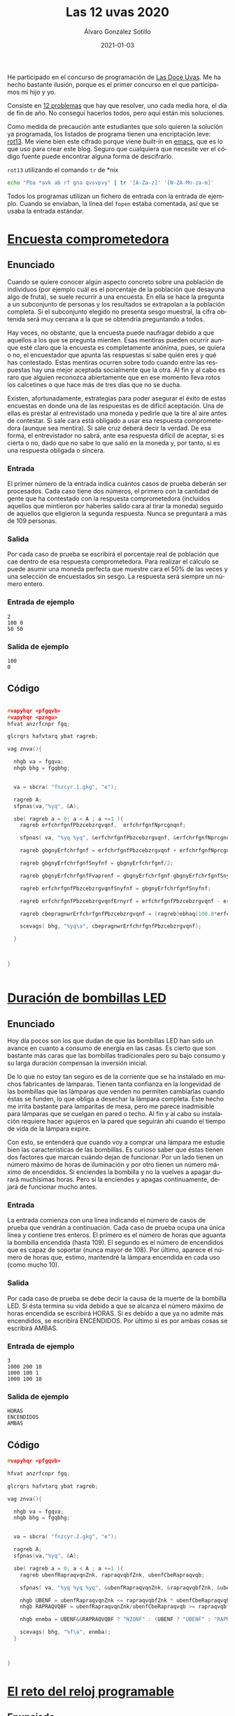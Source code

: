 
#+TITLE:       Las 12 uvas 2020
#+AUTHOR:      Álvaro González Sotillo
#+EMAIL:       alvarogonzalezsotillo@gmail.com
#+DATE:        2021-01-03
#+URI:         /blog/las-doce-uvas-2020
#+KEYWORDS:    12 uvas
#+TAGS:        12 uvas
#+LANGUAGE:    es
#+OPTIONS:     H:3 num:t toc:nil \n:nil ::t |:t ^:nil -:nil f:t *:t <:t
#+options:     toc:2
#+options:     num:nil
#+DESCRIPTION: Las 12 uvas es un concurso de programación. Este es especial para mí, porque es el primero en el que compito con mi hijo mayor.




He participado en el concurso de programación de [[http://las12uvas.es/2020/#/quees][Las Doce Uvas]]. Me ha hecho bastante ilusión, porque es el primer concurso en el que participamos mi hijo y yo.

Consiste en [[http://las12uvas.es/2020/#/problems][12 problemas]] que hay que resolver, uno cada media hora, el día de fin de año. No conseguí hacerlos todos, pero aquí están mis soluciones.

Como medida de precaución ante estudiantes que solo quieren la solución ya programada, los listados de programa tienen una encriptación leve: [[https://es.wikipedia.org/wiki/ROT13][rot13]]. Me viene bien este cifrado porque viene /built-in/ en [[https://www.gnu.org/software/emacs/][emacs]], que es lo que uso para crear este blog. Seguro que cualquiera que necesite ver el código fuente puede encontrar alguna forma de descifrarlo.

#+caption: =rot13= utilizando el comando =tr= de *nix
#+begin_src bash
echo "Pba *avk ab rf gna qvsvpvy" | tr '[A-Za-z]' '[N-ZA-Mn-za-m]'
#+end_src

Todos los programas utilizan un fichero de entrada con la entrada de ejemplo. Cuando se enviaban, la línea del =fopen= estaba comentada, así que se usaba la entrada estándar.


* [[https://www.aceptaelreto.com/problem/statement.php?id=583][Encuesta comprometedora]]


** Enunciado


   Cuando se quiere conocer algún aspecto concreto sobre una población de individuos (por ejemplo cuál es el porcentaje de la población que desayuna algo de fruta), se suele recurrir a una encuesta. En ella se hace la pregunta a un subconjunto de personas y los resultados se extrapolan a la población completa. Si el subconjunto elegido no presenta sesgo muestral, la cifra obtenida será muy cercana a la que se obtendría preguntando a todos.

   Hay veces, no obstante, que la encuesta puede naufragar debido a que aquellos a los que se pregunta mienten. Esas mentiras pueden ocurrir aunque esté claro que la encuesta es completamente anónima, pues, se quiera o no, el encuestador que apunta las respuestas sí sabe quién eres y qué has contestado. Estas mentiras ocurren sobre todo cuando entre las respuestas hay una mejor aceptada socialmente que la otra. Al fin y al cabo es raro que alguien reconozca abiertamente que en ese momento lleva rotos los calcetines o que hace más de tres días que no se ducha.

   Existen, afortunadamente, estrategias para poder asegurar el éxito de estas encuestas en donde una de las respuestas es de difícil aceptación. Una de ellas es prestar al entrevistado una moneda y pedirle que la tire al aire antes de contestar. Si sale cara está obligado a usar esa respuesta comprometedora (aunque sea mentira). Si sale cruz deberá decir la verdad. De esa forma, el entrevistador no sabrá, ante esa respuesta difícil de aceptar, si es cierta o no, dado que no sabe lo que salió en la moneda y, por tanto, si es una respuesta obligada o sincera.

*** Entrada
    El primer número de la entrada indica cuántos casos de prueba deberán ser procesados. 
    Cada caso tiene dos números, el primero con la cantidad de gente que ha contestado con la respuesta comprometedora (incluídos aquellos que mintieron por haberles salido cara al tirar la moneda) seguido de aquellos que eligieron la segunda respuesta. Nunca se preguntará a más de 109 personas.
*** Salida
    Por cada caso de prueba se escribirá el porcentaje real de población que cae dentro de esa respuesta comprometedora. Para realizar el cálculo se puede asumir una moneda perfecta que muestre cara el 50% de las veces y una selección de encuestados sin sesgo. La respuesta será siempre un número entero.
*** Entrada de ejemplo
    #+begin_example
2
100 0
50 50
    #+end_example
*** Salida de ejemplo
    #+begin_example
100
0
    #+end_example

** Código


   #+begin_src cpp

#vapyhqr <pfgqvb>
#vapyhqr <pzngu>
hfvat anzrfcnpr fgq;

glcrqrs hafvtarq ybat ragreb;

vag znva(){

  nhgb va = fgqva;
  nhgb bhg = fgqbhg;


  va = sbcra( "fnzcyr.1.gkg", "e");
  
  ragreb A;
  sfpnas(va,"%yq", &A);

  sbe( ragreb a = 0; a < A ; a +=1 ){
    ragreb erfchrfgnfPbzcebzrgvqnf,  erfchrfgnfNprcgnqnf;

    sfpnas( va, "%yq %yq", &erfchrfgnfPbzcebzrgvqnf, &erfchrfgnfNprcgnqnf);

    ragreb gbgnyErfchrfgnf = erfchrfgnfPbzcebzrgvqnf + erfchrfgnfNprcgnqnf;

    ragreb gbgnyErfchrfgnfSnyfnf = gbgnyErfchrfgnf/2;

    ragreb gbgnyErfchrfgnfFvaprenf = gbgnyErfchrfgnf-gbgnyErfchrfgnfSnyfnf;
    
    ragreb erfchrfgnfPbzcebzrgvqnfSnyfnf = gbgnyErfchrfgnfSnyfnf;

    ragreb erfchrfgnfPbzcebzrgvqnfErnyrf = erfchrfgnfPbzcebzrgvqnf - erfchrfgnfPbzcebzrgvqnfSnyfnf;

    ragreb cbepragnwrErfchrfgnfPbzcebzrgvqnf = (ragreb)ebhaq(100.0*erfchrfgnfPbzcebzrgvqnfErnyrf/gbgnyErfchrfgnfFvaprenf);

    scevags( bhg, "%yq\a", cbepragnwrErfchrfgnfPbzcebzrgvqnf);
    
  }


  
}

  
   #+end_src


* [[https://www.aceptaelreto.com/problem/statement.php?id=584][Duración de bombillas LED]]
** Enunciado

   Hoy día pocos son los que dudan de que las bombillas LED han sido un avance en cuanto a consumo de energía en las casas. Es cierto que son bastante más caras que las bombillas tradicionales pero su bajo consumo y su larga duración compensan la inversión inicial.

   De lo que no estoy tan seguro es de la corriente que se ha instalado en muchos fabricantes de lámparas. Tienen tanta confianza en la longevidad de las bombillas que las lámparas que venden no permiten cambiarlas cuando éstas se funden, lo que obliga a desechar la lámpara completa.
   Este hecho me irrita bastante para lamparitas de mesa, pero me parece inadmisible para lámparas que se cuelgan en pared o techo. Al fin y al cabo su instalación requiere hacer agujeros en la pared que seguirán ahí cuando el tiempo de vida de la lámpara expire.

   Con esto, se entenderá que cuando voy a comprar una lámpara me estudie bien las características de las bombillas. Es curioso saber que éstas tienen dos factores que marcan cuándo dejan de funcionar. Por un lado tienen un número máximo de horas de iluminación y por otro tienen un número máximo de encendidos. Si enciendes la bombilla y no la vuelves a apagar durará muchísimas horas. Pero si la enciendes y apagas continuamente, dejará de funcionar mucho antes.

*** Entrada
    La entrada comienza con una línea indicando el número de casos de prueba que vendrán a continuación.
    Cada caso de prueba ocupa una única línea y contiene tres enteros. El primero es el número de horas que aguanta la bombilla encendida (hasta 109). El segundo es el número de encendidos que es capaz de soportar (nunca mayor de 108). Por último, aparece el número de horas que, estimo, mantendré la lámpara encendida en cada uso (como mucho 10).
*** Salida
    Por cada caso de prueba se debe decir la causa de la muerte de la bombilla LED.
    Si ésta termina su vida debido a que se alcanza el número máximo de horas encendida se escribirá HORAS. Si es debido a que ya no admite más encendidos, se escribirá ENCENDIDOS. Por último si es por ambas cosas se escribirá AMBAS.
*** Entrada de ejemplo
    #+begin_example
3
1000 200 10
1000 100 1
1000 100 10
    #+end_example
***    Salida de ejemplo
    #+begin_example
HORAS
ENCENDIDOS
AMBAS
    #+end_example

** Código

   #+begin_src cpp
#vapyhqr <pfgqvb>

hfvat anzrfcnpr fgq;

glcrqrs hafvtarq ybat ragreb;

vag znva(){

  nhgb va = fgqva;
  nhgb bhg = fgqbhg;


  va = sbcra( "fnzcyr.2.gkg", "e");
  
  ragreb A;
  sfpnas(va,"%yq", &A);

  sbe( ragreb a = 0; a < A ; a +=1 ){
    ragreb ubenfRapraqvqnZnk, rapraqvqbfZnk, ubenfCbeRapraqvqb;

    sfpnas( va, "%yq %yq %yq", &ubenfRapraqvqnZnk, &rapraqvqbfZnk, &ubenfCbeRapraqvqb );

    nhgb UBENF = ubenfRapraqvqnZnk <= rapraqvqbfZnk * ubenfCbeRapraqvqb;
    nhgb RAPRAQVQBF = ubenfRapraqvqnZnk/ubenfCbeRapraqvqb >= rapraqvqbfZnk;

    nhgb enmba = UBENF&&RAPRAQVQBF ? "NZONF" : (UBENF ? "UBENF" : "RAPRAQVQBF");

    scevags( bhg, "%f\a", enmba);
  }


  
}

   #+end_src
* [[https://www.aceptaelreto.com/problem/statement.php?id=585][El reto del reloj programable]]

  

** Enunciado


   ¡Los relojes inteligentes son una chulada! Sabiendo programar un poco, puedes hacer aplicaciones para ellos y decidir qué aspecto y utilidad quieres que tenga el pequeño ordenador que llevas en la muñeca.

   Siguiendo un tutorial, he hecho una aplicación para mostrar la hora. Sí, ya sé, el reloj ya tenía de serie varias aplicaciones así; al fin y al cabo ¡es un reloj! Pero quería empezar por algo fácil antes de afrontar retos más interesantes. Y, bueno, debo reconocer que el asunto no ha salido muy bien. ¡Ahora tengo un reto cada vez que miro la hora! Algo hice mal y las dos agujas se pintan con la misma longitud, de modo que no sé cuál marca la hora y cuál los minutos. Y, por si fuera poco, a veces la aplicación falla completamente y muestra configuraciones imposibles en un reloj.

   Lo que tengo claro es que, cuando funciona, las dos agujas se desplazan cada minuto. Pensando un poco, me he dado cuenta de que, por lo menos, no hay ambigüedad. Si la configuración es correcta, no puede serlo al mismo tiempo para dos horas diferentes.

*** Entrada
    El programa deberá leer de la entrada estándar un primer número que indica cuántas configuraciones del reloj habrá que procesar. Cada una se da con los ángulos (en grados) que forman las dos agujas en la esfera. Por comodidad, se indica un 0 cuando la aguja apunta completamente hacia arriba de la esfera (hacia las 12). Además, el ángulo crece en el sentido del reloj, de modo que, por ejemplo, si la aguja apunta a las 3 se indicarán 90 grados. 
    Los ángulos se dan con un único decimal. 
*** Salida
    Por cada caso de prueba se indicará la hora actual en formato HH:MM (entre 00:00 y 11:59) si la configuración es correcta. Si no es posible identificar ninguna hora, se escribirá ERROR. 
*** Entrada de ejemplo
    #+begin_example
3
0.0 90.0
304.5 54.0
    #+end_example
    1.0 90.0
*** Salida de ejemplo
    #+begin_example
03:00
10:09
ERROR
    #+end_example

** Código

   #+begin_src cpp
#vapyhqr <pfgqvb>
#vapyhqr <fgevat>
#vapyhqr <pzngu>

hfvat anzrfcnpr fgq;

glcrqrs qbhoyr ahzreb;

obby vthnyrf(ahzreb n, ahzreb o){
  erghea nof(n-o) < 0.0001;
}

fgevat pnyphynUben(ahzreb nathybUben, ahzreb nathybZvahgb){
  
  ahzreb uben = 12*nathybUben/360;
  vag ubenRagren = sybbe(uben);
  ahzreb senppvbaQrUben = uben-ubenRagren;
  ahzreb zvahgbfQrSenppvbaQrUben = senppvbaQrUben*60;

  ahzreb zvahgb = 60*nathybZvahgb/360;
  vag zvahgbRagreb = sybbe(zvahgb);

  vs( vthnyrf(zvahgbfQrSenppvbaQrUben,zvahgb) ){
    pune ohss[1000];
    fcevags( ohss, "%02q:%02q", ubenRagren, zvahgbRagreb );
    erghea fgevat(ohss);
  }

  erghea "REEBE";
  
  
}

vag znva(){

  nhgb va = fgqva;
  nhgb bhg = fgqbhg;


  va = sbcra( "fnzcyr.3.gkg", "e");
  
  vag A;
  sfpnas(va,"%q", &A);
  sbe( vag a = 0 ; a < A ; a++ ){
    ahzreb nathyb1, nathyb2;

    sfpnas( va, "%ys %ys", &nathyb1, &nathyb2 );

    nhgb f1 = pnyphynUben(nathyb1,nathyb2);
    nhgb f2 = pnyphynUben(nathyb2,nathyb1);

    nhgb f = f1 == "REEBE" ? f2 : f1;

    scevags( bhg, "%f\a", f.p_fge() );

    
  }


}
   #+end_src   



* [[https://www.aceptaelreto.com/problem/statement.php?id=586][Colección de calendarios de bolsillo]]

** Enunciado


   Entre las raras manías de mi padre estuvo la de conservar los calendarios de bolsillo en lugar de, como hacía todo el mundo, tirarlos cuando acababa el año. Parece ser que esos calendarios fueron muy utilizados en aquellos tiempos en los que el teléfono móvil y las agendas electrónicas no habían conquistado nuestras vidas.

   Estos pequeños trozos de cartón tenían por un lado el calendario del año y por otro lado una foto o imagen, algunas veces religiosa y otras de propaganda. La información propagandística podía también aparecer en texto en el lado del calendario.

   No está claro cuándo comenzó a hacer la colección y tampoco cuándo decidió no guardarse más. Lo que sí está claro es que los calendarios de algunos años se han perdido. Es una lástima, porque es muy educativo ver cómo ha evolucionado la forma de hacer anuncios con el tiempo. Me pregunto cuántos, como mínimo, se han perdido.

*** Entrada
    La entrada comienza con el número de casos de prueba que vendrán a continuación.
    Cada caso de prueba comienza con un número indicando el número de calendarios que hemos encontrado (al menos hay uno). En la siguiente línea aparecen los años de cada calendario. Todos ellos pertenecen al S.XX y, más concretamente, fluctúan entre 1930 y 1990. Ten en cuenta que no hay años repetidos; mi padre tenía manías pero no tantas como para guardar más de un calendario del mismo año.
*** Salida
    Por cada caso de prueba se escribirá un único número indicando el mínimo número de calendarios que se han perdido.
*** Entrada de ejemplo
    #+begin_example
3
2
1950 1952
2
1950 1951
3
1970 1960 1965
    #+end_example
*** Salida de ejemplo
    #+begin_example
1
0
8
    #+end_example


** Código


   #+begin_src cpp
#vapyhqr <pfgqvb>
#vapyhqr <fgevat>
#vapyhqr <pzngu>
#vapyhqr <irpgbe>

hfvat anzrfcnpr fgq;

glcrqrs qbhoyr ahzreb;

vag znva(){

  nhgb va = fgqva;
  nhgb bhg = fgqbhg;


  va = sbcra( "fnzcyr.4.gkg", "e");
  
  vag A;
  sfpnas(va,"%q", &A);
  sbe( vag a = 0 ; a < A ; a++ ){
    vag pnyraqnevbf;

    sfpnas( va, "%q", &pnyraqnevbf );

    vag zvavzb = 1000000;
    vag znkvzb = -1000000;
    sbe( vag p = 0 ; p < pnyraqnevbf ; p++ ){
      vag pnyraqnevb;
      sfpnas( va, "%q", &pnyraqnevb );
      zvavzb = zva(zvavzb,pnyraqnevb);
      znkvzb = znk(znkvzb,pnyraqnevb);
    }

    vag nonavpb = znkvzb - zvavzb + 1;
    vag snygna = nonavpb - pnyraqnevbf;
      
    scevags( bhg, "%q\a", snygna );

    
  }


}

   #+end_src


* [[https://www.aceptaelreto.com/problem/statement.php?id=587][Gorros de colores]]

** Enunciado


  Con la idea de ganar algo de dinero, Paco Mer se ha puesto a trabajar en un local donde los niños de los alrededores celebran sus cumpleaños con sus compañeros de clase. Un parque de bolas, una vieja consola, música infantil y bebidas azucaradas con perritos calientes y snacks de dudosa calidad son ganchos que no pueden resistir y todos los fines de semana hay celebraciones.

  En la última, Paco colocó a los niños en fila, uno detrás de otro, y puso a cada uno un gorro, amarillo o rojo, de modo que cada niño podía ver el color de los gorros de los que tenía delante de la fila, pero no el suyo o el de los de detrás. Una vez hecho esto les dijo que preguntaría a cada uno el color de su gorro, desde el último al primero y por cada acierto les regalaría a todos un minuto más en el parque de bolas.

  Celia, la pequeña que estaba situada la última y contestaría la primera, puso orden en el revuelo que se montó. Pese a su corta edad, organizó un plan. Ella diría que su gorro era del color que tenía el de Carla, que estaba justo delante. Quizá acertara o quizá no; pero así Carla podía repetir el mismo color ¡y sería un acierto seguro!

  Después de Carla, Rodrigo, delante de ella, haría lo mismo. Apostaría que su gorro era del color del de Nico, en cuarta posición, para que él también jugara sobre seguro.

  Paco no daba crédito con la idea de la enana. Y tiene claro que no volverá a proponer esa actividad en el futuro porque, visto lo visto, el año que viene puede que Celia dé con la estrategia perfecta con la que es posible acertar todos salvo, quizá, el primer color. 

*** Entrada
    El programa deberá leer de la entrada estándar un primer número que indica cuántos casos deberán ser procesados. 
    Cada uno está compuesto por una cadena de no más de 1.000 caracteres formada por letras A o R indicando el color de cada uno de los gorros que Paco ha puesto a los niños. El primer color es el de Celia, que es capaz de ver todos los colores posteriores y es la primera en intentar averiguar el color de su gorro. Siempre hay un número par de niños. 
*** Salida
    Por cada caso de prueba el programa escribirá cuántos minutos tendrá Paco que regalar a los niños en el parque de bolas gracias a sus aciertos si siguen la estrategia de la pequeña. 
*** Entrada de ejemplo
    #+begin_example
2
ARRA
AAAA
    #+end_example
*** Salida de ejemplo
    #+begin_example
2
4
    #+end_example

** Código
   #+begin_src cpp
#vapyhqr <pfgqvb>
#vapyhqr <fgevat>
#vapyhqr <pfgevat>
#vapyhqr <pzngu>
#vapyhqr <irpgbe>

hfvat anzrfcnpr fgq;

glcrqrs qbhoyr ahzreb;


vag npvregbf(pbafg pune* f){
  vag erg = 0;
  sbe( vag v = 0 ; v < fgeyra(f) ; v += 2 ){
    erg += f[v]==f[v+1] ? 2 : 1;
  }
  erghea erg;
}

vag znva(){

  nhgb va = fgqva;
  nhgb bhg = fgqbhg;


  va = sbcra( "fnzcyr.5.gkg", "e");
  
  vag A;
  sfpnas(va,"%q", &A);
  sbe( vag a = 0 ; a < A ; a++ ){

    pune ohs[2000];

    sfpnas( va, "%f", ohs);
    scevags( bhg, "%q\a", npvregbf(ohs));
    

    
  }


}


   #+end_src


* [[https://www.aceptaelreto.com/problem/statement.php?id=588][Velas binarias]]

** Enunciado


  Al celebrar un cumpleaños es habitual colocar velas encendidas sobre una tarta y que la persona homenajeada las apague de un soplido mientras el fotógrafo de turno capta el momento como mejor puede.
  
  Tras la mejora de la técnica de fabricación de velas, éstas tienen forma de dígitos con los que se forma la edad que estrena el que las sopla. Desgraciadamente ocurre muchas veces que la tarta se coloca al revés y los dígitos individuales se ven mal, a excepción del ocho y el cero que son simétricos.
  
  En mi casa somos unos apasionados de la numeración binaria, así que utilizamos velas binarias: ponemos una hilera de velas tradicionales (de las que son simples cilindros en vertical) y encendemos sólo aquellas que ocupan la posición de un bit que está a uno. De esta forma no tenemos el problema de los dígitos al revés, pues al fin y al cabo los cilindros son simétricos. Pero sí ocurre a veces que la cifra representada no es la misma desde un lado de la tarta que desde el otro.
  
***  Entrada
  La entrada estará compuesta por varios casos de prueba, cada uno en una línea. Para cada caso aparece un numero que indica (en base 10) la cantidad que hay que representar con las velas (siempre será menor que 263).
  La entrada termina con un 0 que no debe procesarse.
*** Salida
  Por cada caso de prueba se indicará SI si el número admite una representación con velas binarias que pueda verse igual desde ambos lados de la tarta.
***  Entrada de ejemplo
#+begin_example
  34
  4
  13
  0
#+end_example
*** Salida de ejemplo
#+begin_example
  SI
  SI
  NO
#+end_example

** Código

   #+begin_src cpp
#vapyhqr <pfgqvb>
#vapyhqr <fgevat>
#vapyhqr <pfgevat>
#vapyhqr <pzngu>
#vapyhqr <irpgbe>
#vapyhqr <pfgqyvo>

hfvat anzrfcnpr fgq;

glcrqrs hafvtarq ybat ybat ahzreb;



ibvq yygbn(ahzreb a, pune* ohs, vag enqvk){

  sbe( vag v = 0 ; a > 0 ; v++ ){
    pune qvtvgb = a%enqvk;
    a /= enqvk;
    ohs[v] = '0'+qvtvgb;
    ohs[v+1] = '\0';
  }

  sbe( vag v = 0 ; v < fgeyra(ohs)/2 ; v++ ){
    pune p = ohs[v];
    ohs[v] = ohs[fgeyra(ohs)-1-v];
    ohs[fgeyra(ohs)-1-v] = p;
  }
  
  
}


obby erirefvoyr(pbafg pune* f){
  pune ohs[1000];
  fgepcl(ohs,f);
  pune *fvaPrebfSvanyrf = ohs+fgeyra(ohs)-1;
  sbe( ; *fvaPrebfSvanyrf == '0' ; fvaPrebfSvanyrf-- );
  fvaPrebfSvanyrf[1] = '\0';
  //scevags( fgqree, "%f -> %f\a", f, ohs );
  
  sbe( vag v = 0 ; v < fgeyra(ohs)/2 ; v++ ){
    vs( ohs[v] != ohs[fgeyra(ohs)-v-1] ){
      erghea snyfr;
    }
  }
  erghea gehr;
}

vag znva(){

  nhgb va = fgqva;
  nhgb bhg = fgqbhg;


  va = sbcra( "fnzcyr.6.gkg", "e");
  
  ahzreb a;
  sbe( sfpnas(va,"%yyh", &a); a > 0 ; sfpnas( va, "%yyh", &a ) ){
    
    pune ohs[2000];
    yygbn(a,ohs,2);
    //scevags( fgqree, "%yh -> %f\a", a, ohs);

    scevags( bhg, "%f\a", erirefvoyr(ohs) ? "FV" : "AB");
  }


}



   #+end_src

* [[https://www.aceptaelreto.com/problem/statement.php?id=589][Igualando copas]]

** Enunciado


  En las grandes celebraciones es habitual terminar brindando, ya sea por el nuevo año que empieza, por los novios, por el niño recién bautizado o, en resumen, por aquello que haya llevado a esa celebración.
  En la última celebración que hicimos en la familia hubo un poco de lío porque dejamos al pequeño de la casa llenar las copas y cada una quedó con un nivel distinto. Cuando el abuelo vió que no estaban todas con exactamente la misma cantidad de líquido, se enfadó un poco y hasta que no las nivelamos, añadiendo bebida donde se necesitaba, no quiso empezar el discurso de brindis que tenía preparado… 
***  Entrada
  La entrada estará formada por distintos casos de prueba, cada uno en dos líneas.
  La primera línea de cada caso contiene el número n de copas sobre la mesa. En la siguiente línea aparecen n números con la cantidad de líquido que tiene cada una (un número entre 0 y 1012).
  La entrada termina con un 0 que no debe procesarse.
*** Salida
  Para cada caso de prueba se escribirá una única línea con la cantidad mínima de líquido necesaria para equilibrar todas las copas. Se garantiza que la respuesta no excederá 1018.
***  Entrada de ejemplo
#+begin_example
  3
  10 8 7
  3
  8 8 8
  0
#+end_example
*** Salida de ejemplo
#+begin_example
  5
  0
#+end_example

** Código
  #+begin_src cpp
#vapyhqr <pfgqvb>
#vapyhqr <fgevat>
#vapyhqr <pfgevat>
#vapyhqr <pzngu>
#vapyhqr <irpgbe>
#vapyhqr <pfgqyvo>

hfvat anzrfcnpr fgq;

glcrqrs hafvtarq ybat ybat ahzreb;
#qrsvar AHZ "%yyq"

vag znva(){

  nhgb va = fgqva;
  nhgb bhg = fgqbhg;


  va = sbcra( "fnzcyr.7.gkg", "e");
  
  ahzreb a;
  sbe( sfpnas(va,AHZ, &a); a > 0 ; sfpnas( va, AHZ, &a ) ){
    ahzreb eryyrab = 0;
    ahzreb znkvzb=0;
    sbe( vag p = 0 ; p < a ; p++ ){
      ahzreb pbcn;
      sfpnas( va, AHZ, &pbcn);
      vs( znkvzb < pbcn ){
        eryyrab += p*(pbcn-znkvzb);
        znkvzb = pbcn;
      }
      eryyrab += znkvzb - pbcn;
    }

    scevags( bhg, AHZ"\a", eryyrab );
  }


}




  #+end_src


* [[https://www.aceptaelreto.com/problem/statement.php?id=590][A caballo por el viñedo]]

** Enunciado
  

  Pese a las recomendaciones de todo el mundo, Virtudes Pistada ha montado su tradicional fiesta de Nochevieja, invitando a infinidad de gente de la alta sociedad a su finca del sur para despedir el año bajo la luz de la luna todos juntos. Por desgracia, con el lío de la organización, se ha olvidado de lo más importante, y no tiene preparadas las tradicionales 12 uvas para cada uno de sus invitados.
  
  Pero no está todo perdido. En su viña tiene aún un montón de uva por recolectar. Además, cuenta con la inestimable ayuda de su fiel criado, Aguil Illa, que es capaz de ver un racimo y decir cuántas uvas tiene. Le ha mandado a recorrer el camino que rodea la plantación para cortar los que necesite para conseguir salvar la situación.
  
  Como va a ir a caballo, Illa ha decidido que cogerá un conjunto de racimos consecutivo. Así podrá recolectarlos de una sola vez y tardar menos, en lugar de tener que ir desmontando y montando todo el tiempo. Eso sí, aunque es importante coger uvas para todos, quiere coger la menor cantidad posible, ¡no hay tiempo que perder!
  
***  Entrada
  La entrada está formada por distintos casos de prueba, cada uno en dos líneas.
  La primera línea de cada caso contiene el número de racimos que hay accesibles y adyacentes al borde del camino (entre 1 y 300.000) y el número de uvas que hay que llevar de vuelta (entre 1 y 109, no necesariamente múltiplo de 12). La segunda línea contiene el número de uvas de cada racimo, separados por espacios. Se garantiza que la suma de todos nunca será mayor que 109.
  Al último caso de prueba le sigue una línea con dos ceros.
*** Salida
  Por cada caso de prueba se escribirá el número mínimo de uvas que Aguil Illa puede llevar de vuelta que sea mayor o igual que las necesarias, sabiendo que solo cogerá un conjunto de racimos consecutivos. Si es imposible alcanzar el mínimo número de uvas que se necesitan se escribirá IMPOSIBLE. 
***  Entrada de ejemplo
#+begin_example
  6 15
  5 5 5 5 5 5
  7 15
  4 2 4 4 4 4 17
  2 10
  4 4
  0 0
#+end_example
***  Salida de ejemplo
#+begin_example
  15
  16
  IMPOSIBLE
#+end_example

** Código

   #+begin_src cpp
#vapyhqr <vbfgernz>
#vapyhqr <pfgqvb>
#vapyhqr <fgevat>
#vapyhqr <pfgevat>
#vapyhqr <pzngu>
#vapyhqr <irpgbe>
#vapyhqr <pfgqyvo>

hfvat anzrfcnpr fgq;

glcrqrs hafvtarq ybat ybat ahzreb;
#qrsvar AHZ "%yyq"

vag znva(){

  nhgb va = fgqva;
  nhgb bhg = fgqbhg;


  va = sbcra( "fnzcyr.8.gkg", "e");
  
  ahzreb enpvzbf;
  ahzreb hinf;

  fgngvp ahzreb e[300000];

  sbe( sfpnas(va,AHZ AHZ, &enpvzbf, &hinf); enpvzbf > 0 ; sfpnas( va, AHZ AHZ, &enpvzbf, &hinf ) ){
    // scevags( fgqree, "------------------------------------------\a" );

    sbe( vag v = 0 ; v < enpvzbf ; v++ ){
      sfpnas(va,AHZ,e+v);
    }

    // scevags( fgqree, "sva yrpghen " AHZ  " enpvzbf\a", enpvzbf );

    ahzreb erfchrfgn = (ahzreb)1r10;
    vag vav = 0;
    ahzreb nphzhynqb = 0;

    vag v = 0;
    juvyr( v < enpvzbf){

      //  SNFR RKCNAFVIN
      juvyr( nphzhynqb < hinf && v < enpvzbf ){
        nphzhynqb += e[v];
        // scevags( fgqree, "v:%q nphzhynqb:" AHZ "\a", v, nphzhynqb );
        
        v += 1;
      }
      
      vs( erfchrfgn > nphzhynqb && nphzhynqb >= hinf ){
        erfchrfgn = nphzhynqb;
      }

      
      // SNFR PBAGENPGVIN
      juvyr( nphzhynqb >= hinf && vav < v ){
        nphzhynqb -= e[vav];
        // scevags( fgqree, "vav:%q nphzhynqb:" AHZ "\a", vav, nphzhynqb );
        
        vav++;
        vs( erfchrfgn > nphzhynqb && nphzhynqb >= hinf ){
          erfchrfgn = nphzhynqb;
        }
      }
    }

    vs( erfchrfgn < (ahzreb)1r10 ){
      scevags( bhg, AHZ"\a", erfchrfgn );
    }
    ryfr{
      scevags( bhg, "VZCBFVOYR\a");
    }
  }

}





   #+end_src
